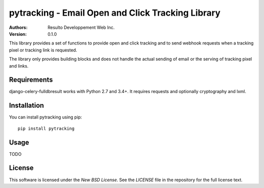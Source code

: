 pytracking - Email Open and Click Tracking Library
==================================================

:Authors:
  Resulto Developpement Web Inc.
:Version: 0.1.0

This library provides a set of functions to provide open and click tracking
and to send webhook requests when a tracking pixel or tracking link is
requested.

The library only provides building blocks and does not handle the actual
sending of email or the serving of tracking pixel and links.



Requirements
------------

django-celery-fulldbresult works with Python 2.7 and 3.4+. It requires requests
and optionally cryptography and lxml.


Installation
------------

You can install pytracking using pip:

::

    pip install pytracking


Usage
-----

TODO


License
-------

This software is licensed under the `New BSD License`. See the `LICENSE` file
in the repository for the full license text.
